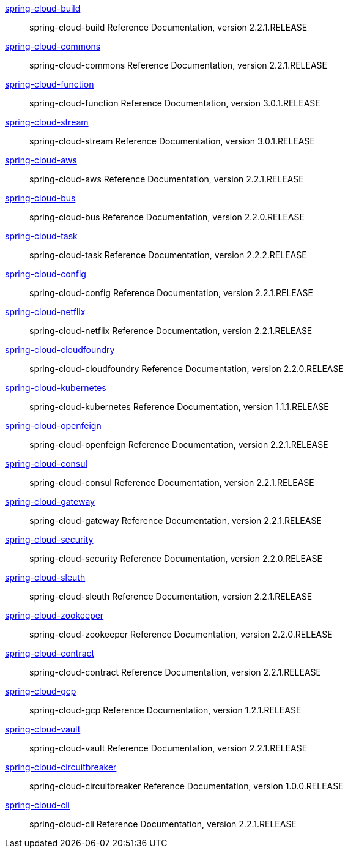 https://cloud.spring.io/spring-cloud-static/spring-cloud-build/2.2.1.RELEASE/reference/html/[spring-cloud-build] :: spring-cloud-build Reference Documentation, version 2.2.1.RELEASE
https://cloud.spring.io/spring-cloud-static/spring-cloud-commons/2.2.1.RELEASE/reference/html/[spring-cloud-commons] :: spring-cloud-commons Reference Documentation, version 2.2.1.RELEASE
https://cloud.spring.io/spring-cloud-static/spring-cloud-function/3.0.1.RELEASE/reference/html/[spring-cloud-function] :: spring-cloud-function Reference Documentation, version 3.0.1.RELEASE
https://cloud.spring.io/spring-cloud-static/spring-cloud-stream/3.0.1.RELEASE/reference/html/[spring-cloud-stream] :: spring-cloud-stream Reference Documentation, version 3.0.1.RELEASE
https://cloud.spring.io/spring-cloud-static/spring-cloud-aws/2.2.1.RELEASE/reference/html/[spring-cloud-aws] :: spring-cloud-aws Reference Documentation, version 2.2.1.RELEASE
https://cloud.spring.io/spring-cloud-static/spring-cloud-bus/2.2.0.RELEASE/reference/html/[spring-cloud-bus] :: spring-cloud-bus Reference Documentation, version 2.2.0.RELEASE
https://docs.spring.io/spring-cloud-task/docs/2.2.2.RELEASE/reference/[spring-cloud-task] :: spring-cloud-task Reference Documentation, version 2.2.2.RELEASE
https://cloud.spring.io/spring-cloud-static/spring-cloud-config/2.2.1.RELEASE/reference/html/[spring-cloud-config] :: spring-cloud-config Reference Documentation, version 2.2.1.RELEASE
https://cloud.spring.io/spring-cloud-static/spring-cloud-netflix/2.2.1.RELEASE/reference/html/[spring-cloud-netflix] :: spring-cloud-netflix Reference Documentation, version 2.2.1.RELEASE
https://cloud.spring.io/spring-cloud-static/spring-cloud-cloudfoundry/2.2.0.RELEASE/reference/html/[spring-cloud-cloudfoundry] :: spring-cloud-cloudfoundry Reference Documentation, version 2.2.0.RELEASE
https://cloud.spring.io/spring-cloud-static/spring-cloud-kubernetes/1.1.1.RELEASE/reference/html/[spring-cloud-kubernetes] :: spring-cloud-kubernetes Reference Documentation, version 1.1.1.RELEASE
https://cloud.spring.io/spring-cloud-static/spring-cloud-openfeign/2.2.1.RELEASE/reference/html/[spring-cloud-openfeign] :: spring-cloud-openfeign Reference Documentation, version 2.2.1.RELEASE
https://cloud.spring.io/spring-cloud-static/spring-cloud-consul/2.2.1.RELEASE/reference/html/[spring-cloud-consul] :: spring-cloud-consul Reference Documentation, version 2.2.1.RELEASE
https://cloud.spring.io/spring-cloud-static/spring-cloud-gateway/2.2.1.RELEASE/reference/html/[spring-cloud-gateway] :: spring-cloud-gateway Reference Documentation, version 2.2.1.RELEASE
https://cloud.spring.io/spring-cloud-static/spring-cloud-security/2.2.0.RELEASE/reference/html/[spring-cloud-security] :: spring-cloud-security Reference Documentation, version 2.2.0.RELEASE
https://cloud.spring.io/spring-cloud-static/spring-cloud-sleuth/2.2.1.RELEASE/reference/html/[spring-cloud-sleuth] :: spring-cloud-sleuth Reference Documentation, version 2.2.1.RELEASE
https://cloud.spring.io/spring-cloud-static/spring-cloud-zookeeper/2.2.0.RELEASE/reference/html/[spring-cloud-zookeeper] :: spring-cloud-zookeeper Reference Documentation, version 2.2.0.RELEASE
https://cloud.spring.io/spring-cloud-static/spring-cloud-contract/2.2.1.RELEASE/reference/html/[spring-cloud-contract] :: spring-cloud-contract Reference Documentation, version 2.2.1.RELEASE
https://cloud.spring.io/spring-cloud-static/spring-cloud-gcp/1.2.1.RELEASE/reference/html/[spring-cloud-gcp] :: spring-cloud-gcp Reference Documentation, version 1.2.1.RELEASE
https://cloud.spring.io/spring-cloud-static/spring-cloud-vault/2.2.1.RELEASE/reference/html/[spring-cloud-vault] :: spring-cloud-vault Reference Documentation, version 2.2.1.RELEASE
https://cloud.spring.io/spring-cloud-static/spring-cloud-circuitbreaker/1.0.0.RELEASE/reference/html/[spring-cloud-circuitbreaker] :: spring-cloud-circuitbreaker Reference Documentation, version 1.0.0.RELEASE
https://cloud.spring.io/spring-cloud-static/spring-cloud-cli/2.2.1.RELEASE/reference/html/[spring-cloud-cli] :: spring-cloud-cli Reference Documentation, version 2.2.1.RELEASE
